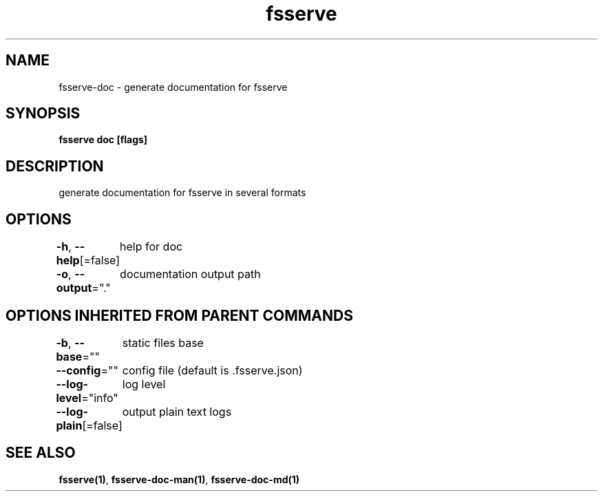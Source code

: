 .nh
.TH "fsserve" "1" "Aug 2023" "" ""

.SH NAME
.PP
fsserve-doc - generate documentation for fsserve


.SH SYNOPSIS
.PP
\fBfsserve doc [flags]\fP


.SH DESCRIPTION
.PP
generate documentation for fsserve in several formats


.SH OPTIONS
.PP
\fB-h\fP, \fB--help\fP[=false]
	help for doc

.PP
\fB-o\fP, \fB--output\fP="."
	documentation output path


.SH OPTIONS INHERITED FROM PARENT COMMANDS
.PP
\fB-b\fP, \fB--base\fP=""
	static files base

.PP
\fB--config\fP=""
	config file (default is .fsserve.json)

.PP
\fB--log-level\fP="info"
	log level

.PP
\fB--log-plain\fP[=false]
	output plain text logs


.SH SEE ALSO
.PP
\fBfsserve(1)\fP, \fBfsserve-doc-man(1)\fP, \fBfsserve-doc-md(1)\fP

